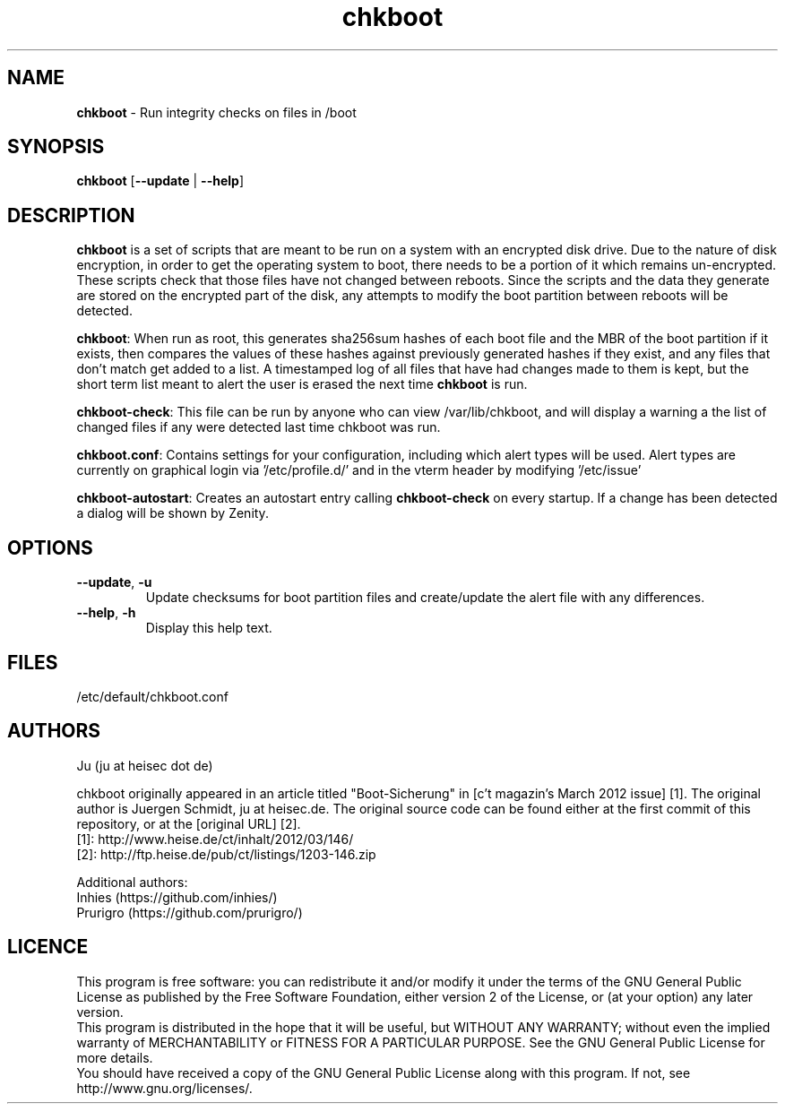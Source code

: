 .TH chkboot 1 "June 2014" "" "check boot"

.SH NAME
\fBchkboot\fP - Run integrity checks on files in /boot

.SH SYNOPSIS
.nf
.fam C
\fBchkboot\fP [\fB--update\fP | \fB--help\fP]
.fam T
.fi

.SH DESCRIPTION
\fBchkboot\fP is a set of scripts that are meant to be run on a system with an encrypted disk drive. Due to the nature of disk encryption, in order to get the operating system to boot, there needs to be a portion of it which remains un-encrypted. These scripts check that those files have not changed between reboots. Since the scripts and the data they generate are stored on the encrypted part of the disk, any attempts to modify the boot partition between reboots will be detected.

\fBchkboot\fP: When run as root, this generates sha256sum hashes of each boot file and the MBR of the boot partition if it exists, then compares the values of these hashes against previously generated hashes if they exist, and any files that don't match get added to a list. A timestamped log of all files that have had changes made to them is kept, but the short term list meant to alert the user is erased the next time \fBchkboot\fP is run.

\fBchkboot-check\fP: This file can be run by anyone who can view /var/lib/chkboot, and will display a warning a the list of changed files if any were detected last time chkboot was run.

\fBchkboot.conf\fP: Contains settings for your configuration, including which alert types will be used. Alert types are currently on graphical login via '/etc/profile.d/' and in the vterm header by modifying '/etc/issue'

\fBchkboot-autostart\fP: Creates an autostart entry calling \fBchkboot-check\fP on every startup. If a change has been detected a dialog will be shown by Zenity.

.SH OPTIONS

.TP
\fB--update\fR, \fB-u\fR
Update checksums for boot partition files and create/update the alert file with any differences.

.TP
\fB--help\fR, \fB-h\fR
Display this help text.

.SH FILES
/etc/default/chkboot.conf

.SH AUTHORS
Ju (ju at heisec dot de)

chkboot originally appeared in an article titled "Boot-Sicherung" in [c't magazin's March 2012 issue] [1]. The original author is Juergen Schmidt, ju at heisec.de. The original source code can be found either at the first commit of this repository, or at the [original URL] [2].
.br
[1]: http://www.heise.de/ct/inhalt/2012/03/146/
.br
[2]: http://ftp.heise.de/pub/ct/listings/1203-146.zip
.br

Additional authors:
.br
Inhies (https://github.com/inhies/)
.br
Prurigro (https://github.com/prurigro/)

.SH LICENCE
This program is free software: you can redistribute it and/or modify it under the terms of the GNU General Public License as published by the Free Software Foundation, either version 2 of the License, or (at your option) any later version.
.br
This program is distributed in the hope that it will be useful, but WITHOUT ANY WARRANTY; without even the implied warranty of MERCHANTABILITY or FITNESS FOR A PARTICULAR PURPOSE. See the GNU General Public License for more details.
.br
You should have received a copy of the GNU General Public License along with this program. If not, see http://www.gnu.org/licenses/.
